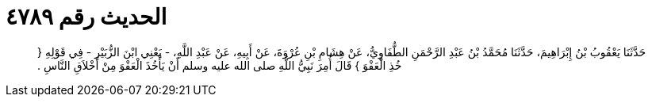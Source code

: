 
= الحديث رقم ٤٧٨٩

[quote.hadith]
حَدَّثَنَا يَعْقُوبُ بْنُ إِبْرَاهِيمَ، حَدَّثَنَا مُحَمَّدُ بْنُ عَبْدِ الرَّحْمَنِ الطُّفَاوِيُّ، عَنْ هِشَامِ بْنِ عُرْوَةَ، عَنْ أَبِيهِ، عَنْ عَبْدِ اللَّهِ، - يَعْنِي ابْنَ الزُّبَيْرِ - فِي قَوْلِهِ ‏{‏ خُذِ الْعَفْوَ ‏}‏ قَالَ أُمِرَ نَبِيُّ اللَّهِ صلى الله عليه وسلم أَنْ يَأْخُذَ الْعَفْوَ مِنْ أَخْلاَقِ النَّاسِ ‏.‏